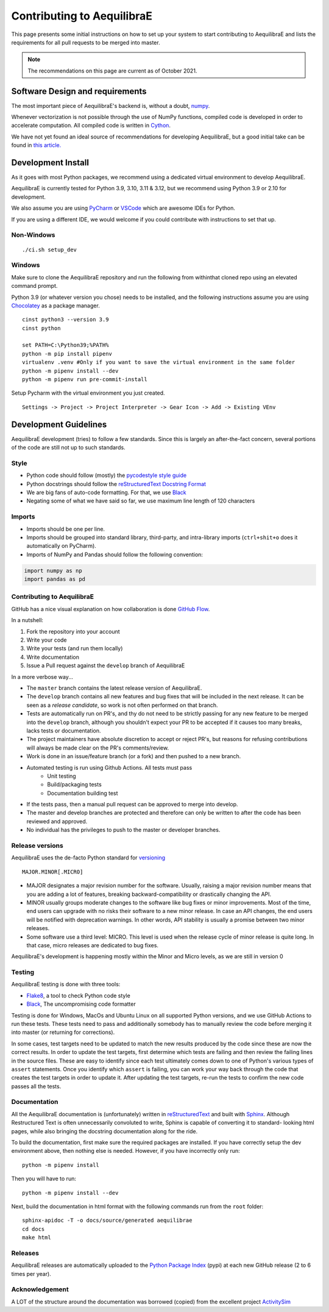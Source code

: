 Contributing to AequilibraE
===========================

This page presents some initial instructions on how to set up your system to start contributing to 
AequilibraE and lists the requirements for all pull requests to be merged into master.

.. note::
   The recommendations on this page are current as of October 2021.

Software Design and requirements
--------------------------------

The most important piece of AequilibraE's backend is, without a doubt, `numpy <http://numpy.org>`__.

Whenever vectorization is not possible through the use of NumPy functions, compiled code is developed in order to
accelerate computation. All compiled code is written in `Cython <https://cython.org/>`_.

We have not yet found an ideal source of recommendations for developing AequilibraE, but a good initial take can be
found in `this article. <http://www.plosbiology.org/article/info%3Adoi%2F10.1371%2Fjournal.pbio.1001745>`__

Development Install
-------------------

As it goes with most Python packages, we recommend using a dedicated virtual environment to develop AequilibraE.

AequilibraE is currently tested for Python 3.9, 3.10, 3.11 & 3.12, but we recommend using Python 3.9 or 2.10 for 
development.

We also assume you are using `PyCharm <https://www.jetbrains.com/pycharm>`_ or 
`VSCode <https://code.visualstudio.com/>`_ which are awesome IDEs for Python.

If you are using a different IDE, we would welcome if you could contribute with instructions to set that up.

Non-Windows
~~~~~~~~~~~
::

    ./ci.sh setup_dev

Windows
~~~~~~~

Make sure to clone the AequilibraE repository and run the following from withinthat cloned repo using an elevated command prompt.

Python 3.9 (or whatever version you chose) needs to be installed, and the
following instructions assume you are using `Chocolatey
<https://chocolatey.org/>`_ as a package manager.
::

    cinst python3 --version 3.9
    cinst python

    set PATH=C:\Python39;%PATH%
    python -m pip install pipenv
    virtualenv .venv #Only if you want to save the virtual environment in the same folder
    python -m pipenv install --dev
    python -m pipenv run pre-commit-install

Setup Pycharm with the virtual environment you just created.

::

    Settings -> Project -> Project Interpreter -> Gear Icon -> Add -> Existing VEnv


Development Guidelines
-----------------------

AequilibraE development (tries) to follow a few standards. Since this is largely an after-the-fact concern, several
portions of the code are still not up to such standards.

Style
~~~~~

* Python code should follow (mostly) the `pycodestyle style guide <https://pypi.python.org/pypi/pycodestyle>`_
* Python docstrings should follow the `reStructuredText Docstring Format <https://www.python.org/dev/peps/pep-0287/>`_
* We are big fans of auto-code formatting. 
  For that, we use `Black <https://black.readthedocs.io/en/stable/index.html/>`_
* Negating some of what we have said so far, we use maximum line length of 120 characters

Imports
~~~~~~~

* Imports should be one per line.
* Imports should be grouped into standard library, third-party, and intra-library imports 
  (``ctrl+shit+o`` does it automatically on PyCharm).
* Imports of NumPy and Pandas should follow the following convention:

.. code-block:: python

    import numpy as np
    import pandas as pd

Contributing to AequilibraE
~~~~~~~~~~~~~~~~~~~~~~~~~~~

GitHub has a nice visual explanation on how collaboration is done `GitHub Flow
<https://guides.github.com/introduction/flow>`_.

In a nutshell:

1. Fork the repository into your account
2. Write your code
3. Write your tests (and run them locally)
4. Write documentation
5. Issue a Pull request against the ``develop`` branch of AequilibraE

In a more verbose way...

* The ``master`` branch contains the latest release version of AequilibraE.
* The ``develop`` branch contains all new features and bug fixes that will be
  included in the next release. It can be seen as a *release candidate*, so work is not often
  performed on that branch.
* Tests are automatically run on PR's, and thy do not need to be strictly passing for any
  new feature to be merged into the ``develop`` branch, although you shouldn't expect your
  PR to be accepted if it causes too many breaks, lacks tests or documentation.
* The project maintainers have absolute discretion to accept or reject PR's, but reasons
  for refusing contributions will always be made clear on the PR's comments/review.
* Work is done in an issue/feature branch (or a fork) and then pushed to a new branch.
* Automated testing is run using Github Actions. All tests must pass
    * Unit testing
    * Build/packaging tests
    * Documentation building test
* If the tests pass, then a manual pull request can be approved to merge into develop.
* The master and develop branches are protected and therefore can only be written to after the code has been reviewed and approved.
* No individual has the privileges to push to the master or developer branches.

Release versions
~~~~~~~~~~~~~~~~~

AequilibraE uses the de-facto Python standard for `versioning
<http://the-hitchhikers-guide-to-packaging.readthedocs.io/en/latest/specification.html>`_

::

  MAJOR.MINOR[.MICRO]

- MAJOR designates a major revision number for the software. Usually, raising a major revision number means that
  you are adding a lot of features, breaking backward-compatibility or drastically changing the API.

- MINOR usually groups moderate changes to the software like bug fixes or minor improvements. Most of the time, end \
  users can upgrade with no risks their software to a new minor release. In case an API changes, the end users will be \
  notified with deprecation warnings. In other words, API stability is usually a promise between two minor releases.

- Some software use a third level: MICRO. This level is used when the release cycle of minor release is quite long.
  In that case, micro releases are dedicated to bug fixes.

AequilibraE's development is happening mostly within the Minor and Micro levels, as we are still in version 0

Testing
~~~~~~~~

AequilibraE testing is done with three tools:

* `Flake8 <https://pypi.org/project/flake8/>`_, a tool to check Python code style
* `Black <https://black.readthedocs.io/en/stable/index.html/>`_, The uncompromising code formatter

Testing is done for Windows, MacOs and Ubuntu Linux on all supported Python versions, and we use GitHub Actions
to run these tests. These tests need to pass and additionally somebody has to
manually review the code before merging it into master (or returning for corrections).

In some cases, test targets need to be updated to match the new results produced by the code since these 
are now the correct results.  In order to update the test targets, first determine which tests are 
failing and then review the failing lines in the source files.  These are easy to identify since each 
test ultimately comes down to one of Python's various types of ``assert`` statements.  Once you identify 
which ``assert`` is failing, you can work your way back through the code that creates the test targets in 
order to update it.  After updating the test targets, re-run the tests to confirm the new code passes all 
the tests.

Documentation
~~~~~~~~~~~~~~

All the AequilibraE documentation is (unfortunately) written in `reStructuredText
<http://docutils.sourceforge.net/rst.html>`__  and built with `Sphinx <http://www.sphinx-doc.org/en/stable/>`__.
Although Restructured Text is often unnecessarily convoluted to write, Sphinx is capable of converting it to standard-
looking html pages, while also bringing the docstring documentation along for the ride.

To build the documentation, first make sure the required packages are installed. If you have correctly setup the dev
environment above, then nothing else is needed. However, if you have incorrectly only run::

    python -m pipenv install

Then you will have to run::

    python -m pipenv install --dev


Next, build the documentation in html format with the following commands run from the ``root`` folder::

    sphinx-apidoc -T -o docs/source/generated aequilibrae
    cd docs
    make html

Releases
~~~~~~~~~

AequilibraE releases are automatically  uploaded to the `Python Package Index
<https://pypi.python.org/pypi/aequilibrae>`_ (pypi) at each new GitHub release (2 to 6 times per year).

Acknowledgement
~~~~~~~~~~~~~~~

A LOT of the structure around the documentation was borrowed (copied) from the excellent project `ActivitySim
<https://activitysim.github.io/>`_
